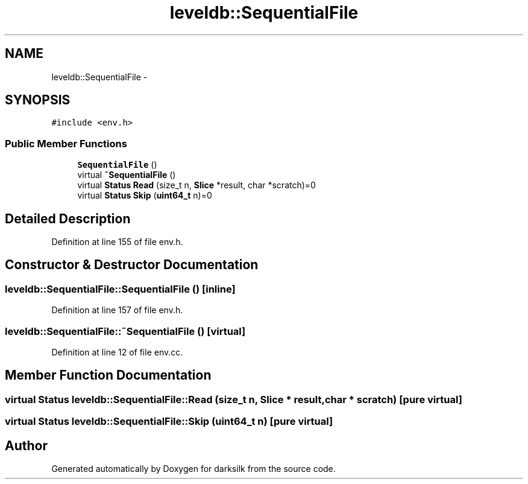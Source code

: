 .TH "leveldb::SequentialFile" 3 "Wed Feb 10 2016" "Version 1.0.0.0" "darksilk" \" -*- nroff -*-
.ad l
.nh
.SH NAME
leveldb::SequentialFile \- 
.SH SYNOPSIS
.br
.PP
.PP
\fC#include <env\&.h>\fP
.SS "Public Member Functions"

.in +1c
.ti -1c
.RI "\fBSequentialFile\fP ()"
.br
.ti -1c
.RI "virtual \fB~SequentialFile\fP ()"
.br
.ti -1c
.RI "virtual \fBStatus\fP \fBRead\fP (size_t n, \fBSlice\fP *result, char *scratch)=0"
.br
.ti -1c
.RI "virtual \fBStatus\fP \fBSkip\fP (\fBuint64_t\fP n)=0"
.br
.in -1c
.SH "Detailed Description"
.PP 
Definition at line 155 of file env\&.h\&.
.SH "Constructor & Destructor Documentation"
.PP 
.SS "leveldb::SequentialFile::SequentialFile ()\fC [inline]\fP"

.PP
Definition at line 157 of file env\&.h\&.
.SS "leveldb::SequentialFile::~SequentialFile ()\fC [virtual]\fP"

.PP
Definition at line 12 of file env\&.cc\&.
.SH "Member Function Documentation"
.PP 
.SS "virtual \fBStatus\fP leveldb::SequentialFile::Read (size_t n, \fBSlice\fP * result, char * scratch)\fC [pure virtual]\fP"

.SS "virtual \fBStatus\fP leveldb::SequentialFile::Skip (\fBuint64_t\fP n)\fC [pure virtual]\fP"


.SH "Author"
.PP 
Generated automatically by Doxygen for darksilk from the source code\&.
